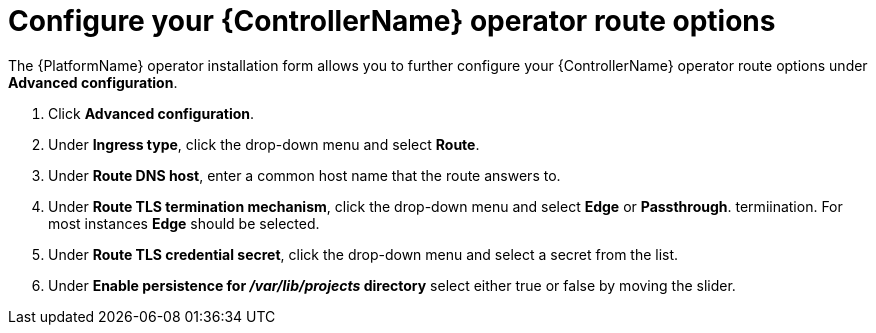 [id="proc-controller-route-options_{context}"]

= Configure your {ControllerName} operator route options

The {PlatformName} operator installation form allows you to further configure your {ControllerName} operator route options under *Advanced configuration*.

. Click *Advanced configuration*.
. Under *Ingress type*, click the drop-down menu and select *Route*.
. Under *Route DNS host*, enter a common host name that the route answers to.
. Under *Route TLS termination mechanism*, click the drop-down menu and select *Edge* or *Passthrough*. termiination. For most instances *Edge* should be selected.
. Under *Route TLS credential secret*, click the drop-down menu and select a secret from the list.
. Under *Enable persistence for __/var/lib/projects__ directory* select either true or false by moving the slider.
